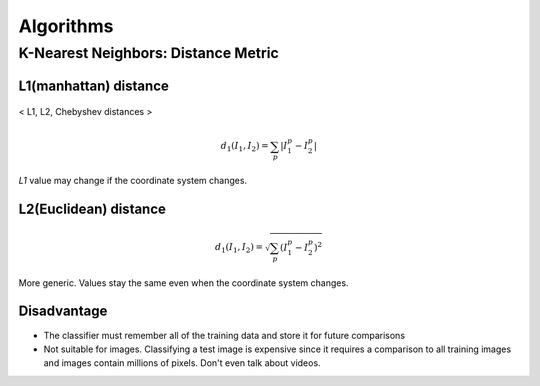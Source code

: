 ==========
Algorithms
==========

K-Nearest Neighbors: Distance Metric
====================================

L1(manhattan) distance
^^^^^^^^^^^^^^^^^^^^^^
.. figure:: /images/machine_learning/distances.png
   :align: center
   :alt: alternate text
   :figclass: align-center

   < L1, L2, Chebyshev distances >

.. math::
   d_1(I_1, I_2) = \sum_{p} \left|I_1^p - I_2^p\right|

*L1* value may change if the coordinate system changes.


L2(Euclidean) distance
^^^^^^^^^^^^^^^^^^^^^^
.. math::
   d_1(I_1, I_2) = \sqrt{\sum_{p} (I_1^p - I_2^p)^2}

More generic. Values stay the same even when the coordinate system changes.



Disadvantage
^^^^^^^^^^^^

* The classifier must remember all of the training data and store it for future comparisons
* Not suitable for images. Classifying a test image is expensive since it requires a comparison to all training images and images contain millions of pixels. Don't even talk about videos.